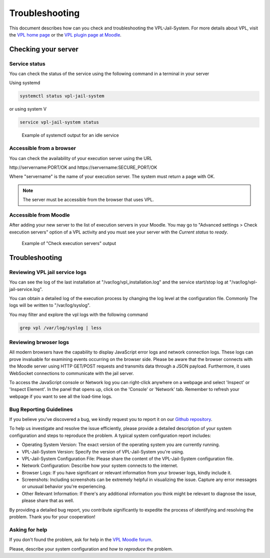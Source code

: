 ***************
Troubleshooting
***************

This document describes how can you check and troubleshooting the VPL-Jail-System.
For more details about VPL, visit the `VPL home page`_ or
the `VPL plugin page at Moodle`_.

.. _VPL home page: https://vpl.dis.ulpgc.es/
.. _VPL plugin page at Moodle: https://www.moodle.org/plugins/mod_vpl

Checking your server
--------------------

Service status
^^^^^^^^^^^^^^

You can check the status of the service using the following command in a terminal in your server 

Using systemd

.. code:: console

	systemctl status vpl-jail-system

or using system V

.. code:: console

	service vpl-jail-system status

.. figure:: images/systemctl_status.png
    :alt: Status of the service
  
    Example of systemctl output for an idle service

Accessible from a browser
^^^^^^^^^^^^^^^^^^^^^^^^^

You can check the availability of your execution server using the URL

\http://servername:PORT/OK and \https://servername:SECURE_PORT/OK

Where "servername" is the name of your execution server. The system must return a page with OK.

.. note:: The server must be accessible from the browser that uses VPL.

Accessible from Moodle
^^^^^^^^^^^^^^^^^^^^^^

After adding your new server to the list of execution servers in your Moodle.
You may go to "Advanced settings > Check execution servers" option of a VPL
activity and you must see your server with the *Current status* to *ready*. 

.. figure:: images/check_execution_servers.png
    :alt: Jail servers check

    Example of "Check execution servers" output

Troubleshooting
---------------

Reviewing VPL jail service logs
^^^^^^^^^^^^^^^^^^^^^^^^^^^^^^^

You can see the log of the last installation at "/var/log/vpl_installation.log"
and the service start/stop log at "/var/log/vpl-jail-service.log".

You can obtain a detailed log of the execution process by changing the log level
at the configuration file. Commonly The logs will be written to "/var/log/syslog".

You may filter and explore the vpl logs with the following command

.. code:: console

   grep vpl /var/log/syslog | less


Reviewing brwoser logs
^^^^^^^^^^^^^^^^^^^^^^

All modern browsers have the capability to display JavaScript error logs and network connection logs.
These logs can prove invaluable for examining events occurring on the browser side.
Please be aware that the browser connects with the Moodle server using HTTP GET/POST requests
and transmits data through a JSON payload.
Furthermore, it uses WebSocket connections to communicate with the jail server.

To access the JavaScript console or Network log you can right-click anywhere on a webpage
and select 'Inspect' or 'Inspect Element'. In the panel that opens up, click on the 'Console' or 'Network' tab.
Remember to refresh your webpage if you want to see all the load-time logs.

Bug Reporting Guidelines
^^^^^^^^^^^^^^^^^^^^^^^^

.. _Github repository: https://github.com/jcrodriguez-dis/vpl-xmlrpc-jail/issues

If you believe you've discovered a bug, we kindly request you to report it on our `Github repository`_.

To help us investigate and resolve the issue efficiently, please provide a detailed description of
your system configuration and steps to reproduce the problem. A typical system configuration report includes:

- Operating System Version: The exact version of the operating system you are currently running.
- VPL-Jail-System Version: Specify the version of VPL-Jail-System you're using.
- VPL-Jail-System Configuration File: Please share the content of the VPL-Jail-System configuration file.
- Network Configuration: Describe how your system connects to the internet.
- Browser Logs: If you have significant or relevant information from your browser logs, kindly include it. 
- Screenshots: Including screenshots can be extremely helpful in visualizing the issue.
  Capture any error messages or unusual behavior you're experiencing.
- Other Relevant Information: If there's any additional information you think might be relevant to diagnose the issue,
  please share that as well. 

By providing a detailed bug report, you contribute significantly to expedite the process of identifying and resolving the problem.
Thank you for your cooperation!

Asking for help
^^^^^^^^^^^^^^^

.. _VPL Moodle forum: https://moodle.org/mod/forum/view.php?id=8672


If you don't found the problem, ask for help in the `VPL Moodle forum`_.

Please, describe your system configuration and *how to reproduce* the problem.

